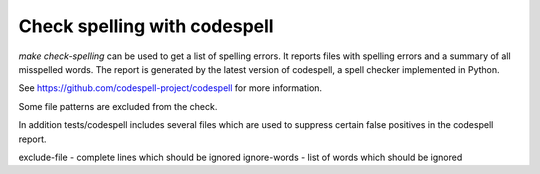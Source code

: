=============================
Check spelling with codespell
=============================

`make check-spelling` can be used to get a list of spelling errors.
It reports files with spelling errors and a summary of all misspelled words.
The report is generated by the latest version of codespell, a spell checker
implemented in Python.

See https://github.com/codespell-project/codespell for more information.

Some file patterns are excluded from the check.

In addition tests/codespell includes several files which are used to
suppress certain false positives in the codespell report.

exclude-file - complete lines which should be ignored
ignore-words - list of words which should be ignored
